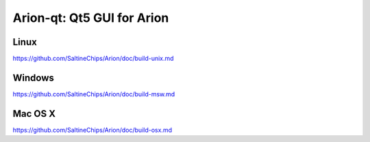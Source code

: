 Arion-qt: Qt5 GUI for Arion
===============================

Linux
-------
https://github.com/SaltineChips/Arion/doc/build-unix.md

Windows
--------
https://github.com/SaltineChips/Arion/doc/build-msw.md

Mac OS X
--------
https://github.com/SaltineChips/Arion/doc/build-osx.md
